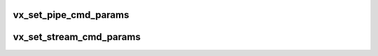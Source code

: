 .. -*- coding: utf-8; mode: rst -*-
.. src-file: sound/drivers/vx/vx_cmd.h

.. _`vx_set_pipe_cmd_params`:

vx_set_pipe_cmd_params
======================

.. c:function:: void vx_set_pipe_cmd_params(struct vx_rmh *rmh, int is_capture, int param1, int param2)

    fill first command word for pipe commands

    :param struct vx_rmh \*rmh:
        the rmh to be modified

    :param int is_capture:
        0 = playback, 1 = capture operation

    :param int param1:
        first pipe-parameter

    :param int param2:
        second pipe-parameter

.. _`vx_set_stream_cmd_params`:

vx_set_stream_cmd_params
========================

.. c:function:: void vx_set_stream_cmd_params(struct vx_rmh *rmh, int is_capture, int pipe)

    fill first command word for stream commands

    :param struct vx_rmh \*rmh:
        the rmh to be modified

    :param int is_capture:
        0 = playback, 1 = capture operation

    :param int pipe:
        the pipe index (zero-based)

.. This file was automatic generated / don't edit.

